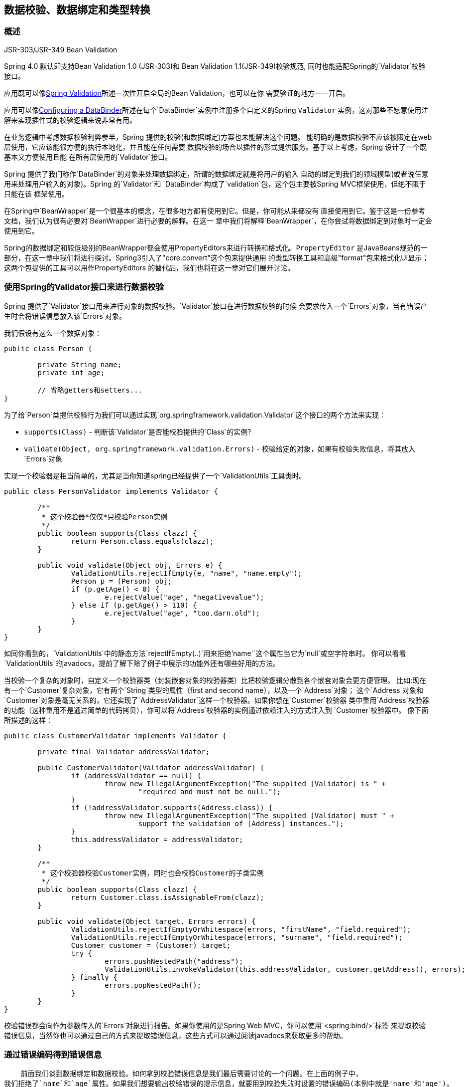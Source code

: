 [[validation]]
== 数据校验、数据绑定和类型转换




[[validation-introduction]]
=== 概述

.JSR-303/JSR-349 Bean Validation
****
Spring 4.0 默认即支持Bean Validation 1.0 (JSR-303)和 Bean Validation 1.1(JSR-349)校验规范,
同时也能适配Spring的`Validator`校验接口。

应用既可以像<<validation-beanvalidation>>所述一次性开启全局的Bean Validation，也可以在你
需要验证的地方一一开启。

应用可以像<<validation-binder>>所述在每个`DataBinder`实例中注册多个自定义的Spring `Validator`
实例，这对那些不愿意使用注解来实现插件式的校验逻辑来说非常有用。
****

在业务逻辑中考虑数据校验利弊参半，Spring 提供的校验(和数据绑定)方案也未能解决这个问题。
能明确的是数据校验不应该被限定在web层使用，它应该能很方便的执行本地化，并且能在任何需要
数据校验的场合以插件的形式提供服务。基于以上考虑，Spring 设计了一个既基本又方便使用且能
在所有层使用的`Validator`接口。

Spring 提供了我们称作`DataBinder`的对象来处理数据绑定，所谓的数据绑定就是将用户的输入
自动的绑定到我们的领域模型(或者说任意用来处理用户输入的对象)。Spring 的`Validator`和
`DataBinder`构成了`validation`包，这个包主要被Spring MVC框架使用，但绝不限于只能在该
框架使用。

在Spring中`BeanWrapper`是一个很基本的概念，在很多地方都有使用到它。但是，你可能从来都没有
直接使用到它。鉴于这是一份参考文档，我们认为很有必要对`BeanWrapper`进行必要的解释。在这一
章中我们将解释`BeanWrapper`，在你尝试将数据绑定到对象时一定会使用到它。

Spring的数据绑定和较低级别的BeanWrapper都会使用PropertyEditors来进行转换和格式化。`PropertyEditor`
是JavaBeans规范的一部分，在这一章中我们将进行探讨。Spring3引入了"core.convert"这个包来提供通用
的类型转换工具和高级"format"包来格式化UI显示；这两个包提供的工具可以用作PropertyEditors
的替代品，我们也将在这一章对它们展开讨论。


[[validator]]
=== 使用Spring的Validator接口来进行数据校验

Spring 提供了`Validator`接口用来进行对象的数据校验。`Validator`接口在进行数据校验的时候
会要求传入一个`Errors`对象，当有错误产生时会将错误信息放入该`Errors`对象。

我们假设有这么一个数据对象：

[source,java,indent=0]
[subs="verbatim,quotes"]
----
	public class Person {

		private String name;
		private int age;
		
		// 省略getters和setters...
	}
----

为了给`Person`类提供校验行为我们可以通过实现`org.springframework.validation.Validator`这个接口的两个方法来实现：

* `supports(Class)` - 判断该`Validator`是否能校验提供的`Class`的实例?
* `validate(Object, org.springframework.validation.Errors)` - 校验给定的对象，如果有校验失败信息，将其放入`Errors`对象

实现一个校验器是相当简单的，尤其是当你知道spring已经提供了一个`ValidationUtils`工具类时。

[source,java,indent=0]
[subs="verbatim"]
----
	public class PersonValidator implements Validator {

		/**
		 * 这个校验器*仅仅*只校验Person实例
		 */
		public boolean supports(Class clazz) {
			return Person.class.equals(clazz);
		}

		public void validate(Object obj, Errors e) {
			ValidationUtils.rejectIfEmpty(e, "name", "name.empty");
			Person p = (Person) obj;
			if (p.getAge() < 0) {
				e.rejectValue("age", "negativevalue");
			} else if (p.getAge() > 110) {
				e.rejectValue("age", "too.darn.old");
			}
		}
	}
----

如同你看到的，`ValidationUtils`中的静态方法`rejectIfEmpty(..)`用来拒绝`'name'`这个属性当它为`null`或空字符串时。
你可以看看`ValidationUtils`的javadocs，提前了解下除了例子中展示的功能外还有哪些好用的方法。

当校验一个复杂的对象时，自定义一个校验器类（封装嵌套对象的校验器类）比把校验逻辑分散到各个嵌套对象会更方便管理。
比如:现在有一个`Customer`复杂对象，它有两个`String`类型的属性（first and second name），以及一个`Address`对象；
这个`Address`对象和`Customer`对象是毫无关系的，它还实现了`AddressValidator`这样一个校验器。如果你想在`Customer`校验器
类中重用`Address`校验器的功能（这种重用不是通过简单的代码拷贝），你可以将`Address`校验器的实例通过依赖注入的方式注入到
`Customer`校验器中。
像下面所描述的这样：

[source,java,indent=0]
[subs="verbatim,quotes"]
----
	public class CustomerValidator implements Validator {

		private final Validator addressValidator;

		public CustomerValidator(Validator addressValidator) {
			if (addressValidator == null) {
				throw new IllegalArgumentException("The supplied [Validator] is " +
					"required and must not be null.");
			}
			if (!addressValidator.supports(Address.class)) {
				throw new IllegalArgumentException("The supplied [Validator] must " +
					support the validation of [Address] instances.");
			}
			this.addressValidator = addressValidator;
		}

		/**
		 * 这个校验器校验Customer实例，同时也会校验Customer的子类实例
		 */
		public boolean supports(Class clazz) {
			return Customer.class.isAssignableFrom(clazz);
		}

		public void validate(Object target, Errors errors) {
			ValidationUtils.rejectIfEmptyOrWhitespace(errors, "firstName", "field.required");
			ValidationUtils.rejectIfEmptyOrWhitespace(errors, "surname", "field.required");
			Customer customer = (Customer) target;
			try {
				errors.pushNestedPath("address");
				ValidationUtils.invokeValidator(this.addressValidator, customer.getAddress(), errors);
			} finally {
				errors.popNestedPath();
			}
		}
	}
----

校验错误都会向作为参数传入的`Errors`对象进行报告。如果你使用的是Spring Web MVC，你可以使用`<spring:bind/>`标签
来提取校验错误信息，当然你也可以通过自己的方式来提取错误信息，这些方式可以通过阅读javadocs来获取更多的帮助。

[[validation-conversion]]
=== 通过错误编码得到错误信息

    前面我们谈到数据绑定和数据校验。如何拿到校验错误信息是我们最后需要讨论的一个问题。在上面的例子中，
我们拒绝了`name`和`age`属性。如果我们想要输出校验错误的提示信息，就要用到校验失败时设置的错误编码(本例中就是'name'和'age')。
当你调用`Errors`接口中的`rejectValue`方法或者它的任何一个方法，它的优先实现不仅仅会注册作为参数传入进来的错误编码，
还会注册一些遵循一定规则的错误编码。注册哪些规则的错误编码取决于你使用的`MessageCodesResolver`。当我们使用默认的`DefaultMessageCodesResolver`
时，除了会将错误信息注册到你指定的错误编码上之外，这些错误信息还会注册到包含属性名的错误编码上。假如你调用这样一个方法`rejectValue("age", "too.darn.old")`，
Spring除了会注册`too.darn.old`这个错误编码外，还会注册`too.darn.old.age`和`too.darn.old.age.int`这两个错误编码（即一个是包含属性名，另外一个既包含属性名还包含
类型）；这在Spring中作为一种约定，这样所有的开发者都能按照这种约定来定位错误信息了。

想要获取更多有关`MessageCodesResolver`和默认的策略，可以通过下面的在线文档获取：
{javadoc-baseurl}/org/springframework/validation/MessageCodesResolver.html[`MessageCodesResolver`]
{javadoc-baseurl}/org/springframework/validation/DefaultMessageCodesResolver.html[`DefaultMessageCodesResolver`],


[[beans-beans]]
=== Bean的操作和BeanWrapper
The `org.springframework.beans` package adheres to the JavaBeans standard provided by
Oracle. A JavaBean is simply a class with a default no-argument constructor, which follows
a naming convention where (by way of an example) a property named `bingoMadness` would
have a setter method `setBingoMadness(..)` and a getter method `getBingoMadness()`. For
more information about JavaBeans and the specification, please refer to Oracle's website (
http://docs.oracle.com/javase/6/docs/api/java/beans/package-summary.html[javabeans]).

One quite important class in the beans package is the `BeanWrapper` interface and its
corresponding implementation ( `BeanWrapperImpl`). As quoted from the javadocs, the
`BeanWrapper` offers functionality to set and get property values (individually or in
bulk), get property descriptors, and to query properties to determine if they are
readable or writable. Also, the `BeanWrapper` offers support for nested properties,
enabling the setting of properties on sub-properties to an unlimited depth. Then, the
`BeanWrapper` supports the ability to add standard JavaBeans `PropertyChangeListeners`
and `VetoableChangeListeners`, without the need for supporting code in the target class.
Last but not least, the `BeanWrapper` provides support for the setting of indexed
properties. The `BeanWrapper` usually isn't used by application code directly, but by
the `DataBinder` and the `BeanFactory`.

The way the `BeanWrapper` works is partly indicated by its name: __it wraps a bean__ to
perform actions on that bean, like setting and retrieving properties.



[[beans-beans-conventions]]
==== Setting and getting basic and nested properties
Setting and getting properties is done using the `setPropertyValue(s)` and
`getPropertyValue(s)` methods that both come with a couple of overloaded variants.
They're all described in more detail in the javadocs Spring comes with. What's important
to know is that there are a couple of conventions for indicating properties of an
object. A couple of examples:

[[beans-beans-conventions-properties-tbl]]
.Examples of properties
|===
| Expression| Explanation

| `name`
| Indicates the property `name` corresponding to the methods `getName()` or `isName()`
  and `setName(..)`

| `account.name`
| Indicates the nested property `name` of the property `account` corresponding e.g. to
  the methods `getAccount().setName()` or `getAccount().getName()`

| `account[2]`
| Indicates the __third__ element of the indexed property `account`. Indexed properties
  can be of type `array`, `list` or other __naturally ordered__ collection

| `account[COMPANYNAME]`
| Indicates the value of the map entry indexed by the key __COMPANYNAME__ of the Map
  property `account`
|===

Below you'll find some examples of working with the `BeanWrapper` to get and set
properties.

__(This next section is not vitally important to you if you're not planning to work with
the `BeanWrapper` directly. If you're just using the `DataBinder` and the `BeanFactory`
and their out-of-the-box implementation, you should skip ahead to the section about
`PropertyEditors`.)__

Consider the following two classes:

[source,java,indent=0]
[subs="verbatim,quotes"]
----
	public class Company {

		private String name;
		private Employee managingDirector;

		public String getName() {
			return this.name;
		}

		public void setName(String name) {
			this.name = name;
		}

		public Employee getManagingDirector() {
			return this.managingDirector;
		}

		public void setManagingDirector(Employee managingDirector) {
			this.managingDirector = managingDirector;
		}
	}
----

[source,java,indent=0]
[subs="verbatim,quotes"]
----
	public class Employee {

		private String name;

		private float salary;

		public String getName() {
			return this.name;
		}

		public void setName(String name) {
			this.name = name;
		}

		public float getSalary() {
			return salary;
		}

		public void setSalary(float salary) {
			this.salary = salary;
		}
	}
----

The following code snippets show some examples of how to retrieve and manipulate some of
the properties of instantiated `Companies` and `Employees`:

[source,java,indent=0]
[subs="verbatim,quotes"]
----
	BeanWrapper company = BeanWrapperImpl(new Company());
	// setting the company name..
	company.setPropertyValue("name", "Some Company Inc.");
	// ... can also be done like this:
	PropertyValue value = new PropertyValue("name", "Some Company Inc.");
	company.setPropertyValue(value);

	// ok, let's create the director and tie it to the company:
	BeanWrapper jim = BeanWrapperImpl(new Employee());
	jim.setPropertyValue("name", "Jim Stravinsky");
	company.setPropertyValue("managingDirector", jim.getWrappedInstance());

	// retrieving the salary of the managingDirector through the company
	Float salary = (Float) company.getPropertyValue("managingDirector.salary");
----



[[beans-beans-conversion]]
==== Built-in PropertyEditor implementations

Spring uses the concept of `PropertyEditors` to effect the conversion between an
`Object` and a `String`. If you think about it, it sometimes might be handy to be able
to represent properties in a different way than the object itself. For example, a `Date`
can be represented in a human readable way (as the `String` ' `2007-14-09`'), while
we're still able to convert the human readable form back to the original date (or even
better: convert any date entered in a human readable form, back to `Date` objects). This
behavior can be achieved by __registering custom editors__, of type
`java.beans.PropertyEditor`. Registering custom editors on a `BeanWrapper` or
alternately in a specific IoC container as mentioned in the previous chapter, gives it
the knowledge of how to convert properties to the desired type. Read more about
`PropertyEditors` in the javadocs of the `java.beans` package provided by Oracle.

A couple of examples where property editing is used in Spring:

* __setting properties on beans__ is done using `PropertyEditors`. When mentioning
  `java.lang.String` as the value of a property of some bean you're declaring in XML
  file, Spring will (if the setter of the corresponding property has a
  `Class`-parameter) use the `ClassEditor` to try to resolve the parameter to a `Class`
  object.
* __parsing HTTP request parameters__ in Spring's MVC framework is done using all kinds
  of `PropertyEditors` that you can manually bind in all subclasses of the
  `CommandController`.

Spring has a number of built-in `PropertyEditors` to make life easy. Each of those is
listed below and they are all located in the `org.springframework.beans.propertyeditors`
package. Most, but not all (as indicated below), are registered by default by
`BeanWrapperImpl`. Where the property editor is configurable in some fashion, you can of
course still register your own variant to override the default one:

[[beans-beans-property-editors-tbl]]
.Built-in PropertyEditors
|===
| Class| Explanation

| `ByteArrayPropertyEditor`
| Editor for byte arrays. Strings will simply be converted to their corresponding byte
  representations. Registered by default by `BeanWrapperImpl`.

| `ClassEditor`
| Parses Strings representing classes to actual classes and the other way around. When a
  class is not found, an `IllegalArgumentException` is thrown. Registered by default by
  `BeanWrapperImpl`.

| `CustomBooleanEditor`
| Customizable property editor for `Boolean` properties. Registered by default by
  `BeanWrapperImpl`, but, can be overridden by registering custom instance of it as
  custom editor.

| `CustomCollectionEditor`
| Property editor for Collections, converting any source `Collection` to a given target
  `Collection` type.

| `CustomDateEditor`
| Customizable property editor for java.util.Date, supporting a custom DateFormat. NOT
  registered by default. Must be user registered as needed with appropriate format.

| `CustomNumberEditor`
| Customizable property editor for any Number subclass like `Integer`, `Long`, `Float`,
  `Double`. Registered by default by `BeanWrapperImpl`, but can be overridden by
  registering custom instance of it as a custom editor.

| `FileEditor`
| Capable of resolving Strings to `java.io.File` objects. Registered by default by
  `BeanWrapperImpl`.

| `InputStreamEditor`
| One-way property editor, capable of taking a text string and producing (via an
  intermediate `ResourceEditor` and `Resource`) an `InputStream`, so `InputStream`
  properties may be directly set as Strings. Note that the default usage will not close
  the `InputStream` for you! Registered by default by `BeanWrapperImpl`.

| `LocaleEditor`
| Capable of resolving Strings to `Locale` objects and vice versa (the String format is
  [language]_[country]_[variant], which is the same thing the toString() method of
  Locale provides). Registered by default by `BeanWrapperImpl`.

| `PatternEditor`
| Capable of resolving Strings to `java.util.regex.Pattern` objects and vice versa.

| `PropertiesEditor`
| Capable of converting Strings (formatted using the format as defined in the javadocs
  of the `java.util.Properties` class) to `Properties` objects. Registered by default
  by `BeanWrapperImpl`.

| `StringTrimmerEditor`
| Property editor that trims Strings. Optionally allows transforming an empty string
  into a `null` value. NOT registered by default; must be user registered as needed.

| `URLEditor`
| Capable of resolving a String representation of a URL to an actual `URL` object.
  Registered by default by `BeanWrapperImpl`.
|===

Spring uses the `java.beans.PropertyEditorManager` to set the search path for property
editors that might be needed. The search path also includes `sun.bean.editors`, which
includes `PropertyEditor` implementations for types such as `Font`, `Color`, and most of
the primitive types. Note also that the standard JavaBeans infrastructure will
automatically discover `PropertyEditor` classes (without you having to register them
explicitly) if they are in the same package as the class they handle, and have the same
name as that class, with `'Editor'` appended; for example, one could have the following
class and package structure, which would be sufficient for the `FooEditor` class to be
recognized and used as the `PropertyEditor` for `Foo`-typed properties.

[literal]
[subs="verbatim,quotes"]
----
com
  chank
    pop
      Foo
      FooEditor // the PropertyEditor for the Foo class
----

Note that you can also use the standard `BeanInfo` JavaBeans mechanism here as well
(described
http://docs.oracle.com/javase/tutorial/javabeans/advanced/customization.html[in
not-amazing-detail here]). Find below an example of using the `BeanInfo` mechanism for
explicitly registering one or more `PropertyEditor` instances with the properties of an
associated class.

[literal]
[subs="verbatim,quotes"]
----
com
  chank
    pop
      Foo
      FooBeanInfo // the BeanInfo for the Foo class
----

Here is the Java source code for the referenced `FooBeanInfo` class. This would
associate a `CustomNumberEditor` with the `age` property of the `Foo` class.

[source,java,indent=0]
[subs="verbatim,quotes"]
----
	public class FooBeanInfo extends SimpleBeanInfo {

		public PropertyDescriptor[] getPropertyDescriptors() {
			try {
				final PropertyEditor numberPE = new CustomNumberEditor(Integer.class, true);
				PropertyDescriptor ageDescriptor = new PropertyDescriptor("age", Foo.class) {
					public PropertyEditor createPropertyEditor(Object bean) {
						return numberPE;
					};
				};
				return new PropertyDescriptor[] { ageDescriptor };
			}
			catch (IntrospectionException ex) {
				throw new Error(ex.toString());
			}
		}
	}
----


[[beans-beans-conversion-customeditor-registration]]
===== Registering additional custom PropertyEditors

When setting bean properties as a string value, a Spring IoC container ultimately uses
standard JavaBeans `PropertyEditors` to convert these Strings to the complex type of the
property. Spring pre-registers a number of custom `PropertyEditors` (for example, to
convert a classname expressed as a string into a real `Class` object). Additionally,
Java's standard JavaBeans `PropertyEditor` lookup mechanism allows a `PropertyEditor`
for a class simply to be named appropriately and placed in the same package as the class
it provides support for, to be found automatically.

If there is a need to register other custom `PropertyEditors`, there are several
mechanisms available. The most manual approach, which is not normally convenient or
recommended, is to simply use the `registerCustomEditor()` method of the
`ConfigurableBeanFactory` interface, assuming you have a `BeanFactory` reference.
Another, slightly more convenient, mechanism is to use a special bean factory
post-processor called `CustomEditorConfigurer`. Although bean factory post-processors
can be used with `BeanFactory` implementations, the `CustomEditorConfigurer` has a
nested property setup, so it is strongly recommended that it is used with the
`ApplicationContext`, where it may be deployed in similar fashion to any other bean, and
automatically detected and applied.

Note that all bean factories and application contexts automatically use a number of
built-in property editors, through their use of something called a `BeanWrapper` to
handle property conversions. The standard property editors that the `BeanWrapper`
registers are listed in <<beans-beans-conversion,the previous section>>. Additionally,
`ApplicationContexts` also override or add an additional number of editors to handle
resource lookups in a manner appropriate to the specific application context type.

Standard JavaBeans `PropertyEditor` instances are used to convert property values
expressed as strings to the actual complex type of the property.
`CustomEditorConfigurer`, a bean factory post-processor, may be used to conveniently add
support for additional `PropertyEditor` instances to an `ApplicationContext`.

Consider a user class `ExoticType`, and another class `DependsOnExoticType` which needs
`ExoticType` set as a property:

[source,java,indent=0]
[subs="verbatim,quotes"]
----
	package example;

	public class ExoticType {

		private String name;

		public ExoticType(String name) {
			this.name = name;
		}
	}

	public class DependsOnExoticType {

		private ExoticType type;

		public void setType(ExoticType type) {
			this.type = type;
		}
	}
----

When things are properly set up, we want to be able to assign the type property as a
string, which a `PropertyEditor` will behind the scenes convert into an actual
`ExoticType` instance:

[source,xml,indent=0]
[subs="verbatim,quotes"]
----
	<bean id="sample" class="example.DependsOnExoticType">
		<property name="type" value="aNameForExoticType"/>
	</bean>
----

The `PropertyEditor` implementation could look similar to this:

[source,java,indent=0]
[subs="verbatim,quotes"]
----
	// converts string representation to ExoticType object
	package example;

	public class ExoticTypeEditor extends PropertyEditorSupport {

		public void setAsText(String text) {
			setValue(new ExoticType(text.toUpperCase()));
		}
	}
----

Finally, we use `CustomEditorConfigurer` to register the new `PropertyEditor` with the
`ApplicationContext`, which will then be able to use it as needed:

[source,xml,indent=0]
[subs="verbatim,quotes"]
----
	<bean class="org.springframework.beans.factory.config.CustomEditorConfigurer">
		<property name="customEditors">
			<map>
				<entry key="example.ExoticType" value="example.ExoticTypeEditor"/>
			</map>
		</property>
	</bean>
----

[[beans-beans-conversion-customeditor-registration-per]]
====== Using PropertyEditorRegistrars

Another mechanism for registering property editors with the Spring container is to
create and use a `PropertyEditorRegistrar`. This interface is particularly useful when
you need to use the same set of property editors in several different situations: write
a corresponding registrar and reuse that in each case. `PropertyEditorRegistrars` work
in conjunction with an interface called `PropertyEditorRegistry`, an interface that is
implemented by the Spring `BeanWrapper` (and `DataBinder`). `PropertyEditorRegistrars`
are particularly convenient when used in conjunction with the `CustomEditorConfigurer`
(introduced <<beans-beans-conversion-customeditor-registration,here>>), which exposes a
property called `setPropertyEditorRegistrars(..)`: `PropertyEditorRegistrars` added to a
`CustomEditorConfigurer` in this fashion can easily be shared with `DataBinder` and
Spring MVC `Controllers`. Furthermore, it avoids the need for synchronization on custom
editors: a `PropertyEditorRegistrar` is expected to create fresh `PropertyEditor`
instances for each bean creation attempt.

Using a `PropertyEditorRegistrar` is perhaps best illustrated with an example. First
off, you need to create your own `PropertyEditorRegistrar` implementation:

[source,java,indent=0]
[subs="verbatim,quotes"]
----
	package com.foo.editors.spring;

	public final class CustomPropertyEditorRegistrar implements PropertyEditorRegistrar {

		public void registerCustomEditors(PropertyEditorRegistry registry) {

			// it is expected that new PropertyEditor instances are created
			registry.registerCustomEditor(ExoticType.class, new ExoticTypeEditor());

			// you could register as many custom property editors as are required here...
		}
	}
----

See also the `org.springframework.beans.support.ResourceEditorRegistrar` for an example
`PropertyEditorRegistrar` implementation. Notice how in its implementation of the
`registerCustomEditors(..)` method it creates new instances of each property editor.

Next we configure a `CustomEditorConfigurer` and inject an instance of our
`CustomPropertyEditorRegistrar` into it:

[source,xml,indent=0]
[subs="verbatim,quotes"]
----
	<bean class="org.springframework.beans.factory.config.CustomEditorConfigurer">
		<property name="propertyEditorRegistrars">
			<list>
				<ref bean="customPropertyEditorRegistrar"/>
			</list>
		</property>
	</bean>

	<bean id="customPropertyEditorRegistrar"
		class="com.foo.editors.spring.CustomPropertyEditorRegistrar"/>
----

Finally, and in a bit of a departure from the focus of this chapter, for those of you
using <<mvc,Spring's MVC web framework>>, using `PropertyEditorRegistrars` in
conjunction with data-binding `Controllers` (such as `SimpleFormController`) can be very
convenient. Find below an example of using a `PropertyEditorRegistrar` in the
implementation of an `initBinder(..)` method:

[source,java,indent=0]
[subs="verbatim,quotes"]
----
	public final class RegisterUserController extends SimpleFormController {

		private final PropertyEditorRegistrar customPropertyEditorRegistrar;

		public RegisterUserController(PropertyEditorRegistrar propertyEditorRegistrar) {
			this.customPropertyEditorRegistrar = propertyEditorRegistrar;
		}

		protected void initBinder(HttpServletRequest request,
				ServletRequestDataBinder binder) throws Exception {
			**this.customPropertyEditorRegistrar.registerCustomEditors(binder);**
		}

		// other methods to do with registering a User
	}
----

This style of `PropertyEditor` registration can lead to concise code (the implementation
of `initBinder(..)` is just one line long!), and allows common `PropertyEditor`
registration code to be encapsulated in a class and then shared amongst as many
`Controllers` as needed.




[[core-convert]]
=== Spring Type Conversion
Spring 3 introduces a `core.convert` package that provides a general type conversion
system. The system defines an SPI to implement type conversion logic, as well as an API
to execute type conversions at runtime. Within a Spring container, this system can be
used as an alternative to PropertyEditors to convert externalized bean property value
strings to required property types. The public API may also be used anywhere in your
application where type conversion is needed.



[[core-convert-Converter-API]]
==== Converter SPI
The SPI to implement type conversion logic is simple and strongly typed:

[source,java,indent=0]
[subs="verbatim,quotes"]
----
	package org.springframework.core.convert.converter;

	public interface Converter<S, T> {

		T convert(S source);

	}
----

To create your own converter, simply implement the interface above. Parameterize `S`
as the type you are converting from, and `T` as the type you are converting to. Such a
converter can also be applied transparently if a collection or array of `S` needs to be
converted to an array or collection of `T`, provided that a delegating array/collection
converter has been registered as well (which `DefaultConversionService` does by default).

For each call to `convert(S)`, the source argument is guaranteed to be NOT null. Your
Converter may throw any unchecked exception if conversion fails; specifically, an
`IllegalArgumentException` should be thrown to report an invalid source value.
Take care to ensure that your `Converter` implementation is thread-safe.

Several converter implementations are provided in the `core.convert.support` package as
a convenience. These include converters from Strings to Numbers and other common types.
Consider `StringToInteger` as an example for a typical `Converter` implementation:

[source,java,indent=0]
[subs="verbatim,quotes"]
----
	package org.springframework.core.convert.support;

	final class StringToInteger implements Converter<String, Integer> {

		public Integer convert(String source) {
			return Integer.valueOf(source);
		}

	}
----



[[core-convert-ConverterFactory-SPI]]
==== ConverterFactory
When you need to centralize the conversion logic for an entire class hierarchy, for
example, when converting from String to java.lang.Enum objects, implement
`ConverterFactory`:

[source,java,indent=0]
[subs="verbatim,quotes"]
----
	package org.springframework.core.convert.converter;

	public interface ConverterFactory<S, R> {

		<T extends R> Converter<S, T> getConverter(Class<T> targetType);

	}
----

Parameterize S to be the type you are converting from and R to be the base type defining
the __range__ of classes you can convert to. Then implement getConverter(Class<T>),
where T is a subclass of R.

Consider the `StringToEnum` ConverterFactory as an example:

[source,java,indent=0]
[subs="verbatim,quotes"]
----
	package org.springframework.core.convert.support;

	final class StringToEnumConverterFactory implements ConverterFactory<String, Enum> {

		public <T extends Enum> Converter<String, T> getConverter(Class<T> targetType) {
			return new StringToEnumConverter(targetType);
		}

		private final class StringToEnumConverter<T extends Enum> implements Converter<String, T> {

			private Class<T> enumType;

			public StringToEnumConverter(Class<T> enumType) {
				this.enumType = enumType;
			}

			public T convert(String source) {
				return (T) Enum.valueOf(this.enumType, source.trim());
			}
		}
	}
----



[[core-convert-GenericConverter-SPI]]
==== GenericConverter
When you require a sophisticated Converter implementation, consider the GenericConverter
interface. With a more flexible but less strongly typed signature, a GenericConverter
supports converting between multiple source and target types. In addition, a
GenericConverter makes available source and target field context you can use when
implementing your conversion logic. Such context allows a type conversion to be driven
by a field annotation, or generic information declared on a field signature.

[source,java,indent=0]
[subs="verbatim,quotes"]
----
	package org.springframework.core.convert.converter;

	public interface GenericConverter {

		public Set<ConvertiblePair> getConvertibleTypes();

		Object convert(Object source, TypeDescriptor sourceType, TypeDescriptor targetType);

	}
----

To implement a GenericConverter, have getConvertibleTypes() return the supported
source->target type pairs. Then implement convert(Object, TypeDescriptor,
TypeDescriptor) to implement your conversion logic. The source TypeDescriptor provides
access to the source field holding the value being converted. The target TypeDescriptor
provides access to the target field where the converted value will be set.

A good example of a GenericConverter is a converter that converts between a Java Array
and a Collection. Such an ArrayToCollectionConverter introspects the field that declares
the target Collection type to resolve the Collection's element type. This allows each
element in the source array to be converted to the Collection element type before the
Collection is set on the target field.

[NOTE]
====
Because GenericConverter is a more complex SPI interface, only use it when you need it.
Favor Converter or ConverterFactory for basic type conversion needs.
====


[[core-convert-ConditionalGenericConverter-SPI]]
===== ConditionalGenericConverter
Sometimes you only want a Converter to execute if a specific condition holds true. For
example, you might only want to execute a Converter if a specific annotation is present
on the target field. Or you might only want to execute a Converter if a specific method,
such as static valueOf method, is defined on the target class.
ConditionalGenericConverter is an subinterface of GenericConverter that allows you to
define such custom matching criteria:

[source,java,indent=0]
[subs="verbatim,quotes"]
----
	public interface ConditionalGenericConverter extends GenericConverter {

		boolean matches(TypeDescriptor sourceType, TypeDescriptor targetType);

	}
----

A good example of a ConditionalGenericConverter is an EntityConverter that converts
between an persistent entity identifier and an entity reference. Such a EntityConverter
might only match if the target entity type declares a static finder method e.g.
findAccount(Long). You would perform such a finder method check in the implementation of
matches(TypeDescriptor, TypeDescriptor).



[[core-convert-ConversionService-API]]
==== ConversionService API
The ConversionService defines a unified API for executing type conversion logic at
runtime. Converters are often executed behind this facade interface:

[source,java,indent=0]
[subs="verbatim,quotes"]
----
	package org.springframework.core.convert;

	public interface ConversionService {

		boolean canConvert(Class<?> sourceType, Class<?> targetType);

		<T> T convert(Object source, Class<T> targetType);

		boolean canConvert(TypeDescriptor sourceType, TypeDescriptor targetType);

		Object convert(Object source, TypeDescriptor sourceType, TypeDescriptor targetType);

	}
----

Most ConversionService implementations also implement `ConverterRegistry`, which
provides an SPI for registering converters. Internally, a ConversionService
implementation delegates to its registered converters to carry out type conversion logic.

A robust ConversionService implementation is provided in the `core.convert.support`
package. `GenericConversionService` is the general-purpose implementation suitable for
use in most environments. `ConversionServiceFactory` provides a convenient factory for
creating common ConversionService configurations.



[[core-convert-Spring-config]]
==== Configuring a ConversionService
A ConversionService is a stateless object designed to be instantiated at application
startup, then shared between multiple threads. In a Spring application, you typically
configure a ConversionService instance per Spring container (or ApplicationContext).
That ConversionService will be picked up by Spring and then used whenever a type
conversion needs to be performed by the framework. You may also inject this
ConversionService into any of your beans and invoke it directly.

[NOTE]
====
If no ConversionService is registered with Spring, the original PropertyEditor-based
system is used.
====

To register a default ConversionService with Spring, add the following bean definition
with id `conversionService`:

[source,xml,indent=0]
[subs="verbatim,quotes"]
----
	<bean id="conversionService"
		class="org.springframework.context.support.ConversionServiceFactoryBean"/>
----

A default ConversionService can convert between strings, numbers, enums, collections,
maps, and other common types. To supplement or override the default converters with your
own custom converter(s), set the `converters` property. Property values may implement
either of the Converter, ConverterFactory, or GenericConverter interfaces.

[source,xml,indent=0]
[subs="verbatim,quotes"]
----
	<bean id="conversionService"
			class="org.springframework.context.support.ConversionServiceFactoryBean">
		<property name="converters">
			<set>
				<bean class="example.MyCustomConverter"/>
			</set>
		</property>
	</bean>
----

It is also common to use a ConversionService within a Spring MVC application. See
<<format-configuring-formatting-mvc>> for details on use with `<mvc:annotation-driven/>`.

In certain situations you may wish to apply formatting during conversion. See
<<format-FormatterRegistry-SPI>> for details on using
`FormattingConversionServiceFactoryBean`.



[[core-convert-programmatic-usage]]
==== Using a ConversionService programmatically
To work with a ConversionService instance programmatically, simply inject a reference to
it like you would for any other bean:

[source,java,indent=0]
[subs="verbatim,quotes"]
----
	@Service
	public class MyService {

		@Autowired
		public MyService(ConversionService conversionService) {
			this.conversionService = conversionService;
		}

		public void doIt() {
			this.conversionService.convert(...)
		}
	}
----

For most use cases, the `convert` method specifying the _targetType_ can be used but it
will not work with more complex types such as a collection of a parameterized element.
If you want to convert a `List` of `Integer` to a `List` of `String` programmatically,
for instance, you need to provide a formal definition of the source and target types.

Fortunately, `TypeDescriptor` provides various options to make that straightforward:

[source,java,indent=0]
[subs="verbatim,quotes"]
----
	DefaultConversionService cs = new DefaultConversionService();

	List<Integer> input = ....
	cs.convert(input,
		TypeDescriptor.forObject(input), // List<Integer> type descriptor
		TypeDescriptor.collection(List.class, TypeDescriptor.valueOf(String.class)));
----

Note that `DefaultConversionService` registers converters automatically which are
appropriate for most environments. This includes collection converters, scalar
converters, and also basic `Object` to `String` converters. The same converters can
be registered with any `ConverterRegistry` using the _static_ `addDefaultConverters`
method on the `DefaultConversionService` class.

Converters for value types will be reused for arrays and collections, so there is
no need to create a specific converter to convert from a `Collection` of `S` to a
`Collection` of `T`, assuming that standard collection handling is appropriate.




[[format]]
=== Spring Field Formatting
As discussed in the previous section, <<core-convert, `core.convert`>> is a
general-purpose type conversion system. It provides a unified ConversionService API as
well as a strongly-typed Converter SPI for implementing conversion logic from one type
to another. A Spring Container uses this system to bind bean property values. In
addition, both the Spring Expression Language (SpEL) and DataBinder use this system to
bind field values. For example, when SpEL needs to coerce a `Short` to a `Long` to
complete an `expression.setValue(Object bean, Object value)` attempt, the core.convert
system performs the coercion.

Now consider the type conversion requirements of a typical client environment such as a
web or desktop application. In such environments, you typically convert __from String__
to support the client postback process, as well as back __to String__ to support the
view rendering process. In addition, you often need to localize String values. The more
general __core.convert__ Converter SPI does not address such __formatting__ requirements
directly. To directly address them, Spring 3 introduces a convenient Formatter SPI that
provides a simple and robust alternative to PropertyEditors for client environments.

In general, use the Converter SPI when you need to implement general-purpose type
conversion logic; for example, for converting between a java.util.Date and and
java.lang.Long. Use the Formatter SPI when you're working in a client environment, such
as a web application, and need to parse and print localized field values. The
ConversionService provides a unified type conversion API for both SPIs.



[[format-Formatter-SPI]]
==== Formatter SPI
The Formatter SPI to implement field formatting logic is simple and strongly typed:

[source,java,indent=0]
[subs="verbatim,quotes"]
----
	package org.springframework.format;

	public interface Formatter<T> extends Printer<T>, Parser<T> {
	}
----

Where Formatter extends from the Printer and Parser building-block interfaces:

[source,java,indent=0]
[subs="verbatim,quotes"]
----
	public interface Printer<T> {
		String print(T fieldValue, Locale locale);
	}
----

[source,java,indent=0]
[subs="verbatim,quotes"]
----
	import java.text.ParseException;

	public interface Parser<T> {
		T parse(String clientValue, Locale locale) throws ParseException;
	}
----

To create your own Formatter, simply implement the Formatter interface above.
Parameterize T to be the type of object you wish to format, for example,
`java.util.Date`. Implement the `print()` operation to print an instance of T for
display in the client locale. Implement the `parse()` operation to parse an instance of
T from the formatted representation returned from the client locale. Your Formatter
should throw a ParseException or IllegalArgumentException if a parse attempt fails. Take
care to ensure your Formatter implementation is thread-safe.

Several Formatter implementations are provided in `format` subpackages as a convenience.
The `number` package provides a `NumberFormatter`, `CurrencyFormatter`, and
`PercentFormatter` to format `java.lang.Number` objects using a `java.text.NumberFormat`.
The `datetime` package provides a `DateFormatter` to format `java.util.Date` objects with
a `java.text.DateFormat`. The `datetime.joda` package provides comprehensive datetime
formatting support based on the http://joda-time.sourceforge.net[Joda Time library].

Consider `DateFormatter` as an example `Formatter` implementation:

[source,java,indent=0]
[subs="verbatim,quotes"]
----
	package org.springframework.format.datetime;

	public final class DateFormatter implements Formatter<Date> {

		private String pattern;

		public DateFormatter(String pattern) {
			this.pattern = pattern;
		}

		public String print(Date date, Locale locale) {
			if (date == null) {
				return "";
			}
			return getDateFormat(locale).format(date);
		}

		public Date parse(String formatted, Locale locale) throws ParseException {
			if (formatted.length() == 0) {
				return null;
			}
			return getDateFormat(locale).parse(formatted);
		}

		protected DateFormat getDateFormat(Locale locale) {
			DateFormat dateFormat = new SimpleDateFormat(this.pattern, locale);
			dateFormat.setLenient(false);
			return dateFormat;
		}

	}
----

The Spring team welcomes community-driven `Formatter` contributions; see
https://jira.spring.io/browse/SPR[jira.spring.io] to contribute.



[[format-CustomFormatAnnotations]]
==== Annotation-driven Formatting
As you will see, field formatting can be configured by field type or annotation. To bind
an Annotation to a formatter, implement AnnotationFormatterFactory:

[source,java,indent=0]
[subs="verbatim,quotes"]
----
	package org.springframework.format;

	public interface AnnotationFormatterFactory<A extends Annotation> {

		Set<Class<?>> getFieldTypes();

		Printer<?> getPrinter(A annotation, Class<?> fieldType);

		Parser<?> getParser(A annotation, Class<?> fieldType);

	}
----

Parameterize A to be the field annotationType you wish to associate formatting logic
with, for example `org.springframework.format.annotation.DateTimeFormat`. Have
`getFieldTypes()` return the types of fields the annotation may be used on. Have
`getPrinter()` return a Printer to print the value of an annotated field. Have
`getParser()` return a Parser to parse a clientValue for an annotated field.

The example AnnotationFormatterFactory implementation below binds the @NumberFormat
Annotation to a formatter. This annotation allows either a number style or pattern to be
specified:

[source,java,indent=0]
[subs="verbatim,quotes"]
----
	public final class NumberFormatAnnotationFormatterFactory
			implements AnnotationFormatterFactory<NumberFormat> {

		public Set<Class<?>> getFieldTypes() {
			return new HashSet<Class<?>>(asList(new Class<?>[] {
				Short.class, Integer.class, Long.class, Float.class,
				Double.class, BigDecimal.class, BigInteger.class }));
		}

		public Printer<Number> getPrinter(NumberFormat annotation, Class<?> fieldType) {
			return configureFormatterFrom(annotation, fieldType);
		}

		public Parser<Number> getParser(NumberFormat annotation, Class<?> fieldType) {
			return configureFormatterFrom(annotation, fieldType);
		}

		private Formatter<Number> configureFormatterFrom(NumberFormat annotation,
				Class<?> fieldType) {
			if (!annotation.pattern().isEmpty()) {
				return new NumberFormatter(annotation.pattern());
			} else {
				Style style = annotation.style();
				if (style == Style.PERCENT) {
					return new PercentFormatter();
				} else if (style == Style.CURRENCY) {
					return new CurrencyFormatter();
				} else {
					return new NumberFormatter();
				}
			}
		}
	}
----

To trigger formatting, simply annotate fields with @NumberFormat:

[source,java,indent=0]
[subs="verbatim,quotes"]
----
	public class MyModel {

		@NumberFormat(style=Style.CURRENCY)
		private BigDecimal decimal;

	}
----


[[format-annotations-api]]
===== Format Annotation API
A portable format annotation API exists in the `org.springframework.format.annotation`
package. Use @NumberFormat to format java.lang.Number fields. Use @DateTimeFormat to
format java.util.Date, java.util.Calendar, java.util.Long, or Joda Time fields.

The example below uses @DateTimeFormat to format a java.util.Date as a ISO Date
(yyyy-MM-dd):

[source,java,indent=0]
[subs="verbatim,quotes"]
----
	public class MyModel {

		@DateTimeFormat(iso=ISO.DATE)
		private Date date;

	}
----



[[format-FormatterRegistry-SPI]]
==== FormatterRegistry SPI
The FormatterRegistry is an SPI for registering formatters and converters.
`FormattingConversionService` is an implementation of FormatterRegistry suitable for
most environments. This implementation may be configured programmatically or
declaratively as a Spring bean using `FormattingConversionServiceFactoryBean`. Because
this implementation also implements `ConversionService`, it can be directly configured
for use with Spring's DataBinder and the Spring Expression Language (SpEL).

Review the FormatterRegistry SPI below:

[source,java,indent=0]
[subs="verbatim,quotes"]
----
	package org.springframework.format;

	public interface FormatterRegistry extends ConverterRegistry {

		void addFormatterForFieldType(Class<?> fieldType, Printer<?> printer, Parser<?> parser);

		void addFormatterForFieldType(Class<?> fieldType, Formatter<?> formatter);

		void addFormatterForFieldType(Formatter<?> formatter);

		void addFormatterForAnnotation(AnnotationFormatterFactory<?, ?> factory);

	}
----

As shown above, Formatters can be registered by fieldType or annotation.

The FormatterRegistry SPI allows you to configure Formatting rules centrally, instead of
duplicating such configuration across your Controllers. For example, you might want to
enforce that all Date fields are formatted a certain way, or fields with a specific
annotation are formatted in a certain way. With a shared FormatterRegistry, you define
these rules once and they are applied whenever formatting is needed.



[[format-FormatterRegistrar-SPI]]
==== FormatterRegistrar SPI
The FormatterRegistrar is an SPI for registering formatters and converters through the
FormatterRegistry:

[source,java,indent=0]
[subs="verbatim,quotes"]
----
	package org.springframework.format;

	public interface FormatterRegistrar {

		void registerFormatters(FormatterRegistry registry);

	}
----

A FormatterRegistrar is useful when registering multiple related converters and
formatters for a given formatting category, such as Date formatting. It can also be
useful where declarative registration is insufficient. For example when a formatter
needs to be indexed under a specific field type different from its own <T> or when
registering a Printer/Parser pair. The next section provides more information on
converter and formatter registration.



[[format-configuring-formatting-mvc]]
==== Configuring Formatting in Spring MVC
In a Spring MVC application, you may configure a custom ConversionService instance
explicitly as an attribute of the `annotation-driven` element of the MVC namespace. This
ConversionService will then be used anytime a type conversion is required during
Controller model binding. If not configured explicitly, Spring MVC will automatically
register default formatters and converters for common types such as numbers and dates.

To rely on default formatting rules, no custom configuration is required in your Spring
MVC config XML:

[source,xml,indent=0]
[subs="verbatim,quotes"]
----
	<?xml version="1.0" encoding="UTF-8"?>
	<beans xmlns="http://www.springframework.org/schema/beans"
		xmlns:mvc="http://www.springframework.org/schema/mvc"
		xmlns:xsi="http://www.w3.org/2001/XMLSchema-instance"
		xsi:schemaLocation="
			http://www.springframework.org/schema/beans
			http://www.springframework.org/schema/beans/spring-beans.xsd
			http://www.springframework.org/schema/mvc
			http://www.springframework.org/schema/mvc/spring-mvc.xsd">

		<mvc:annotation-driven/>

	</beans>
----

With this one-line of configuration, default formatters for Numbers and Date types will
be installed, including support for the @NumberFormat and @DateTimeFormat annotations.
Full support for the Joda Time formatting library is also installed if Joda Time is
present on the classpath.

To inject a ConversionService instance with custom formatters and converters registered,
set the conversion-service attribute and then specify custom converters, formatters, or
FormatterRegistrars as properties of the FormattingConversionServiceFactoryBean:

[source,xml,indent=0]
[subs="verbatim,quotes"]
----
	<?xml version="1.0" encoding="UTF-8"?>
	<beans xmlns="http://www.springframework.org/schema/beans"
		xmlns:mvc="http://www.springframework.org/schema/mvc"
		xmlns:xsi="http://www.w3.org/2001/XMLSchema-instance"
		xsi:schemaLocation="
			http://www.springframework.org/schema/beans
			http://www.springframework.org/schema/beans/spring-beans.xsd
			http://www.springframework.org/schema/mvc
			http://www.springframework.org/schema/mvc/spring-mvc.xsd">

		<mvc:annotation-driven conversion-service="conversionService"/>

		<bean id="conversionService"
				class="org.springframework.format.support.FormattingConversionServiceFactoryBean">
			<property name="converters">
				<set>
					<bean class="org.example.MyConverter"/>
				</set>
			</property>
			<property name="formatters">
				<set>
					<bean class="org.example.MyFormatter"/>
					<bean class="org.example.MyAnnotationFormatterFactory"/>
				</set>
			</property>
			<property name="formatterRegistrars">
				<set>
					<bean class="org.example.MyFormatterRegistrar"/>
				</set>
			</property>
		</bean>

	</beans>
----

[NOTE]
====
See <<format-FormatterRegistrar-SPI>> and the `FormattingConversionServiceFactoryBean`
for more information on when to use FormatterRegistrars.
====




[[format-configuring-formatting-globaldatetimeformat]]
=== Configuring a global date & time format
By default, date and time fields that are not annotated with `@DateTimeFormat` are
converted from strings using the the `DateFormat.SHORT` style. If you prefer, you can
change this by defining your own global format.

You will need to ensure that Spring does not register default formatters, and instead
you should register all formatters manually. Use the
`org.springframework.format.datetime.joda.JodaTimeFormatterRegistrar` or
`org.springframework.format.datetime.DateFormatterRegistrar` class depending on whether
you use the Joda Time library.

For example, the following Java configuration will register a global ' `yyyyMMdd`'
format. This example does not depend on the Joda Time library:

[source,java,indent=0]
[subs="verbatim,quotes"]
----
	@Configuration
	public class AppConfig {

		@Bean
		public FormattingConversionService conversionService() {

			// Use the DefaultFormattingConversionService but do not register defaults
			DefaultFormattingConversionService conversionService = new DefaultFormattingConversionService(false);

			// Ensure @NumberFormat is still supported
			conversionService.addFormatterForFieldAnnotation(new NumberFormatAnnotationFormatterFactory());

			// Register date conversion with a specific global format
			DateFormatterRegistrar registrar = new DateFormatterRegistrar();
			registrar.setFormatter(new DateFormatter("yyyyMMdd"));
			registrar.registerFormatters(conversionService);

			return conversionService;
		}
	}
----

If you prefer XML based configuration you can use a
`FormattingConversionServiceFactoryBean`. Here is the same example, this time using Joda
Time:

[source,xml,indent=0]
[subs="verbatim,quotes"]
----
	<?xml version="1.0" encoding="UTF-8"?>
	<beans xmlns="http://www.springframework.org/schema/beans"
		xmlns:xsi="http://www.w3.org/2001/XMLSchema-instance"
		xsi:schemaLocation="
			http://www.springframework.org/schema/beans
			http://www.springframework.org/schema/beans/spring-beans.xsd>

		<bean id="conversionService" class="org.springframework.format.support.FormattingConversionServiceFactoryBean">
			<property name="registerDefaultFormatters" value="false" />
			<property name="formatters">
				<set>
					<bean class="org.springframework.format.number.NumberFormatAnnotationFormatterFactory" />
				</set>
			</property>
			<property name="formatterRegistrars">
				<set>
					<bean class="org.springframework.format.datetime.joda.JodaTimeFormatterRegistrar">
						<property name="dateFormatter">
							<bean class="org.springframework.format.datetime.joda.DateTimeFormatterFactoryBean">
								<property name="pattern" value="yyyyMMdd"/>
							</bean>
						</property>
					</bean>
				</set>
			</property>
		</bean>
	</beans>
----

[NOTE]
====
Joda Time provides separate distinct types to represent `date`, `time` and `date-time`
values. The `dateFormatter`, `timeFormatter` and `dateTimeFormatter` properties of the
`JodaTimeFormatterRegistrar` should be used to configure the different formats for each
type. The `DateTimeFormatterFactoryBean` provides a convenient way to create formatters.
====

If you are using Spring MVC remember to explicitly configure the conversion service that
is used. For Java based `@Configuration` this means extending the
`WebMvcConfigurationSupport` class and overriding the `mvcConversionService()` method.
For XML you should use the `'conversion-service'` attribute of the
`mvc:annotation-driven` element. See <<format-configuring-formatting-mvc>> for details.




[[validation-beanvalidation]]
=== Spring Validation
Spring 3 introduces several enhancements to its validation support. First, the JSR-303
Bean Validation API is now fully supported. Second, when used programmatically, Spring's
DataBinder can now validate objects as well as bind to them. Third, Spring MVC now has
support for declaratively validating `@Controller` inputs.



[[validation-beanvalidation-overview]]
==== Overview of the JSR-303 Bean Validation API
JSR-303 standardizes validation constraint declaration and metadata for the Java
platform. Using this API, you annotate domain model properties with declarative
validation constraints and the runtime enforces them. There are a number of built-in
constraints you can take advantage of. You may also define your own custom constraints.

To illustrate, consider a simple PersonForm model with two properties:

[source,java,indent=0]
[subs="verbatim,quotes"]
----
	public class PersonForm {
		private String name;
		private int age;
	}
----

JSR-303 allows you to define declarative validation constraints against such properties:

[source,java,indent=0]
[subs="verbatim,quotes"]
----
	public class PersonForm {

		@NotNull
		@Size(max=64)
		private String name;

		@Min(0)
		private int age;

	}
----

When an instance of this class is validated by a JSR-303 Validator, these constraints
will be enforced.

For general information on JSR-303/JSR-349, see the http://beanvalidation.org/[Bean
Validation website]. For information on the specific capabilities of the default
reference implementation, see the https://www.hibernate.org/412.html[Hibernate
Validator] documentation. To learn how to setup a Bean Validation provider as a Spring
bean, keep reading.



[[validation-beanvalidation-spring]]
==== Configuring a Bean Validation Provider
Spring provides full support for the Bean Validation API. This includes convenient
support for bootstrapping a JSR-303/JSR-349 Bean Validation provider as a Spring bean.
This allows for a `javax.validation.ValidatorFactory` or `javax.validation.Validator` to
be injected wherever validation is needed in your application.

Use the `LocalValidatorFactoryBean` to configure a default Validator as a Spring bean:

[source,xml,indent=0]
[subs="verbatim,quotes"]
----
	<bean id="validator"
		class="org.springframework.validation.beanvalidation.LocalValidatorFactoryBean"/>
----

The basic configuration above will trigger Bean Validation to initialize using its
default bootstrap mechanism. A JSR-303/JSR-349 provider, such as Hibernate Validator,
is expected to be present in the classpath and will be detected automatically.


[[validation-beanvalidation-spring-inject]]
===== Injecting a Validator
`LocalValidatorFactoryBean` implements both `javax.validation.ValidatorFactory` and
`javax.validation.Validator`, as well as Spring's
`org.springframework.validation.Validator`. You may inject a reference to either of
these interfaces into beans that need to invoke validation logic.

Inject a reference to `javax.validation.Validator` if you prefer to work with the Bean
Validation API directly:

[source,java,indent=0]
[subs="verbatim,quotes"]
----
	import javax.validation.Validator;

	@Service
	public class MyService {

		@Autowired
		private Validator validator;
----

Inject a reference to `org.springframework.validation.Validator` if your bean requires
the Spring Validation API:

[source,java,indent=0]
[subs="verbatim,quotes"]
----
	import org.springframework.validation.Validator;

	@Service
	public class MyService {

		@Autowired
		private Validator validator;

	}
----


[[validation-beanvalidation-spring-constraints]]
===== Configuring Custom Constraints
Each Bean Validation constraint consists of two parts. First, a `@Constraint` annotation
that declares the constraint and its configurable properties. Second, an implementation
of the `javax.validation.ConstraintValidator` interface that implements the constraint's
behavior. To associate a declaration with an implementation, each `@Constraint` annotation
references a corresponding ValidationConstraint implementation class. At runtime, a
`ConstraintValidatorFactory` instantiates the referenced implementation when the
constraint annotation is encountered in your domain model.

By default, the `LocalValidatorFactoryBean` configures a `SpringConstraintValidatorFactory`
that uses Spring to create ConstraintValidator instances. This allows your custom
ConstraintValidators to benefit from dependency injection like any other Spring bean.

Shown below is an example of a custom `@Constraint` declaration, followed by an associated
`ConstraintValidator` implementation that uses Spring for dependency injection:

[source,java,indent=0]
[subs="verbatim,quotes"]
----
	@Target({ElementType.METHOD, ElementType.FIELD})
	@Retention(RetentionPolicy.RUNTIME)
	@Constraint(validatedBy=MyConstraintValidator.class)
	public @interface MyConstraint {
	}
----

[source,java,indent=0]
[subs="verbatim,quotes"]
----
	import javax.validation.ConstraintValidator;

	public class MyConstraintValidator implements ConstraintValidator {

		@Autowired;
		private Foo aDependency;

		...
	}
----

As you can see, a ConstraintValidator implementation may have its dependencies
@Autowired like any other Spring bean.


[[validation-beanvalidation-spring-method]]
===== Spring-driven Method Validation
The method validation feature supported by Bean Validation 1.1, and as a custom
extension also by Hibernate Validator 4.3, can be integrated into a Spring context
through a `MethodValidationPostProcessor` bean definition:

[source,xml,indent=0]
[subs="verbatim,quotes"]
----
	<bean class="org.springframework.validation.beanvalidation.MethodValidationPostProcessor"/>
----

In order to be eligible for Spring-driven method validation, all target classes need
to be annotated with Spring's `@Validated` annotation, optionally declaring the
validation groups to use. Check out the `MethodValidationPostProcessor` javadocs
for setup details with Hibernate Validator and Bean Validation 1.1 providers.


[[validation-beanvalidation-spring-other]]
===== Additional Configuration Options
The default `LocalValidatorFactoryBean` configuration should prove sufficient for most
cases. There are a number of configuration options for various Bean Validation
constructs, from message interpolation to traversal resolution. See the
`LocalValidatorFactoryBean` javadocs for more information on these options.



[[validation-binder]]
==== Configuring a DataBinder
Since Spring 3, a DataBinder instance can be configured with a Validator. Once
configured, the Validator may be invoked by calling `binder.validate()`. Any validation
Errors are automatically added to the binder's BindingResult.

When working with the DataBinder programmatically, this can be used to invoke validation
logic after binding to a target object:

[source,java,indent=0]
[subs="verbatim,quotes"]
----
	Foo target = new Foo();
	DataBinder binder = new DataBinder(target);
	binder.setValidator(new FooValidator());

	// bind to the target object
	binder.bind(propertyValues);

	// validate the target object
	binder.validate();

	// get BindingResult that includes any validation errors
	BindingResult results = binder.getBindingResult();
----

A DataBinder can also be configured with multiple `Validator` instances via
`dataBinder.addValidators` and `dataBinder.replaceValidators`. This is useful when
combining globally configured Bean Validation with a Spring `Validator` configured
locally on a DataBinder instance. See <<validation-mvc-configuring>>.



[[validation-mvc]]
==== Spring MVC 3 Validation
Beginning with Spring 3, Spring MVC has the ability to automatically validate
`@Controller` inputs. In previous versions it was up to the developer to manually invoke
validation logic.


[[validation-mvc-triggering]]
===== Triggering @Controller Input Validation
To trigger validation of a `@Controller` input, simply annotate the input argument as
++@Valid++:

[source,java,indent=0]
[subs="verbatim,quotes"]
----
	@Controller
	public class MyController {

		@RequestMapping("/foo", method=RequestMethod.POST)
		public void processFoo(**@Valid** Foo foo) { /* ... */ }
----

Spring MVC will validate a @Valid object after binding so-long as an appropriate
Validator has been configured.

[NOTE]
====
The @Valid annotation is part of the standard JSR-303 Bean Validation API, and is not a
Spring-specific construct.
====


[[validation-mvc-configuring]]
===== Configuring a Validator for use by Spring MVC
The `Validator` instance invoked when a `@Valid` method argument is encountered may be
configured in two ways. First, you may call `binder.setValidator(Validator)` within a
++@Controller++'s `@InitBinder` callback. This allows you to configure a `Validator`
instance per `@Controller` class:

[source,java,indent=0]
[subs="verbatim,quotes"]
----
	@Controller
	public class MyController {

		@InitBinder
		protected void initBinder(WebDataBinder binder) {
			binder.setValidator(new FooValidator());
		}

		@RequestMapping("/foo", method=RequestMethod.POST)
		public void processFoo(@Valid Foo foo) { ... }

	}
----

Second, you may call `setValidator(Validator)` on the global `WebBindingInitializer`. This
allows you to configure a `Validator` instance across all `@Controller` classes. This can be
achieved easily by using the Spring MVC namespace:

[source,xml,indent=0]
[subs="verbatim,quotes"]
----
	<?xml version="1.0" encoding="UTF-8"?>
	<beans xmlns="http://www.springframework.org/schema/beans"
		xmlns:mvc="http://www.springframework.org/schema/mvc"
		xmlns:xsi="http://www.w3.org/2001/XMLSchema-instance"
		xsi:schemaLocation="
			http://www.springframework.org/schema/beans
			http://www.springframework.org/schema/beans/spring-beans.xsd
			http://www.springframework.org/schema/mvc
			http://www.springframework.org/schema/mvc/spring-mvc.xsd">

		<mvc:annotation-driven validator="globalValidator"/>

	</beans>
----

To combine a global and a local validator, configure the global validator as shown above
and then add a local validator:

[source,java,indent=0]
[subs="verbatim,quotes"]
----
	@Controller
	public class MyController {

		@InitBinder
		protected void initBinder(WebDataBinder binder) {
			binder.addValidators(new FooValidator());
		}

	}
----


[[validation-mvc-jsr303]]
===== Configuring a JSR-303/JSR-349 Validator for use by Spring MVC
With Bean Validation, a single `javax.validation.Validator` instance typically validates
__all__ model objects that declare validation constraints. To configure such a JSR-303
backed Validator with Spring MVC, simply add a Bean Validation provider, such as
Hibernate Validator, to your classpath. Spring MVC will detect it and automatically
enable Bean Validation support across all Controllers.

The Spring MVC configuration required to enable Bean Validation support is shown below:

[source,xml,indent=0]
[subs="verbatim,quotes"]
----
	<?xml version="1.0" encoding="UTF-8"?>
	<beans xmlns="http://www.springframework.org/schema/beans"
		xmlns:mvc="http://www.springframework.org/schema/mvc"
		xmlns:xsi="http://www.w3.org/2001/XMLSchema-instance"
		xsi:schemaLocation="
			http://www.springframework.org/schema/beans
			http://www.springframework.org/schema/beans/spring-beans.xsd
			http://www.springframework.org/schema/mvc
			http://www.springframework.org/schema/mvc/spring-mvc.xsd">

		<!-- JSR-303/JSR-349 support will be detected on classpath and enabled automatically -->
		<mvc:annotation-driven/>

	</beans>
----

With this minimal configuration, anytime a `@Valid` `@Controller` input is encountered, it
will be validated by the Bean Validation provider. That provider, in turn, will enforce
any constraints declared against the input. Any ++ConstraintViolation++s will automatically
be exposed as errors in the `BindingResult` renderable by standard Spring MVC form tags.




